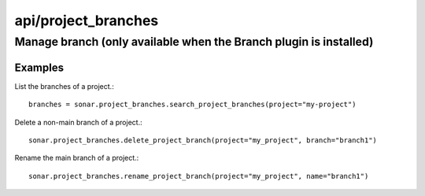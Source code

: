 ====================
api/project_branches
====================

Manage branch (only available when the Branch plugin is installed)
__________________________________________________________________

Examples
--------

List the branches of a project.::

    branches = sonar.project_branches.search_project_branches(project="my-project")

Delete a non-main branch of a project.::

    sonar.project_branches.delete_project_branch(project="my_project", branch="branch1")

Rename the main branch of a project.::

    sonar.project_branches.rename_project_branch(project="my_project", name="branch1")


